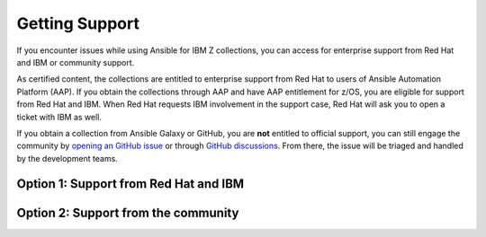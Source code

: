 .. ...........................................................................
.. © Copyright IBM Corporation 2020, 2025                                    .
.. ...........................................................................

===============
Getting Support
===============

If you encounter issues while using Ansible for IBM Z collections,
you can access for enterprise support from Red Hat and IBM or community support.

As certified content, the collections are entitled to enterprise support
from Red Hat to users of Ansible Automation Platform (AAP). If you obtain the
collections through AAP and have AAP entitlement for z/OS, you are eligible for
support from Red Hat and IBM. When Red Hat requests IBM involvement in the support
case, Red Hat will ask you to open a ticket with IBM as well.

If you obtain a collection from Ansible Galaxy or GitHub, you are **not**
entitled to official support, you can still engage the community by
`opening an GitHub issue`_ or through `GitHub discussions`_. From there,
the issue will be triaged and handled by the development teams.

Option 1: Support from Red Hat and IBM
--------------------------------------

.. dropdown:: For support from Red Hat and IBM ...
    :color: primary
    :icon: info

    For support from Red Hat and IBM, we first encourage you to check GitHub issues
    or GitHub discussions to see if similar issues were raised before you open a support
    ticket. To get support from Red Hat and IBM, follow these procedures:

    #. Open a support case with Red Hat through `Red Hat Customer Portal`_.
    Red Hat Support will check your entitlement for support and decide if
    the issue belongs to IBM.

    #. If the issue requires IBM involvement, follow Red Hat's guidance to
    open a support case with IBM and provide the cross reference
    information to both, IBM and Red Hat.

    #. Both Red Hat and IBM will investigate the issue.

        - Red Hat Support will check if the issue is related to any AAP offering.
        - IBM Support will work with you to solve issues that are related to
        the collection.

    #. Your support cases with both teams are closed when the issue is resolved
    or a case closure is agreed upon by both teams.

    .. Note:: Do not open a support case with IBM without submitting a support request
        with Red Hat first.

    For a list of currently supported versions of each collection,
    see :ref:`Ansible Z life cycles`

Option 2: Support from the community
------------------------------------

.. dropdown:: For support from the community ...
    :color: primary
    :icon: info

    For support from the community, we first encourage you to check GitHub issues
    or discussions to see if similar issues were raised before you create an issue.

    Unlike enterprise support, community support only supports the collections which
    does not include any dependencies. Community support is triaged by the development
    team and prioritized accordingly. Because community support is public, all assets
    included are viewable by others, please sanitize any sensitive content.

    For issues related to the Ansible for IBM Z collections, raise a GitHub issue against the
    appropriate collection repository:

    * `IBM z/OS core <https://github.com/ansible-collections/ibm_zos_core/issues/new/choose>`_
    * `IBM z/OS CICS <https://github.com/ansible-collections/ibm_zos_cics/issues/new/choose>`_
    * `IBM z/OS IMS  <https://github.com/ansible-collections/ibm_zos_ims/issues/new/choose>`_
    * `IBM z/OS Sys Auto <https://github.com/ansible-collections/ibm_zos_sysauto/issues/new/choose>`_
    * `IBM z/OSMF <https://github.com/IBM/ibm_zosmf/issues>`_
    * `IBM Z HMC <https://github.com/zhmcclient/zhmc-ansible-modules/issues>`_

.. ...........................................................................
.. External links:
.. ...........................................................................
.. _opening an GitHub issue: https://github.com/ansible-collections/ibm_zos_core/issues
.. _GitHub discussions: https://github.com/ansible-collections/ibm_zos_core/discussions
.. _Red Hat Customer Portal: https://access.redhat.com/support/